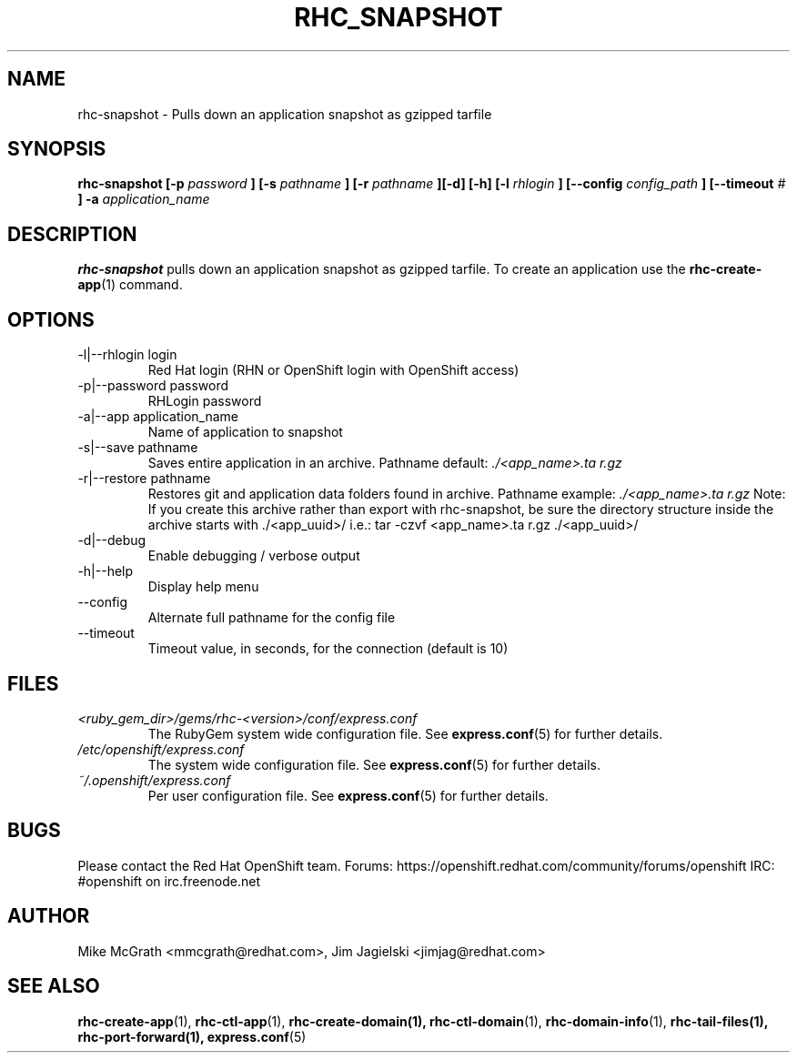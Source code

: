 .\" Process this file with
.\" groff -man -Tascii rhc-snapshot.1
.\" 
.TH "RHC_SNAPSHOT" "1" "JANUARY 2011" "Linux" "User Manuals"
.SH "NAME"
rhc\-snapshot \- Pulls down an application snapshot as gzipped tarfile
.SH "SYNOPSIS"
.B rhc\-snapshot [\-p
.I password
.B ]
.B [\-s
.I pathname
.B ] [\-r
.I pathname
.B ][\-d] [\-h]
.B [\-l
.I rhlogin
.B ]
.B [\-\-config
.I config_path
.B ]
.B [\-\-timeout
.I #
.B ] \-a
.I application_name
.SH "DESCRIPTION"
.B rhc\-snapshot
pulls down an application snapshot as gzipped tarfile.  To create
an application use the
.BR rhc\-create\-app (1)
command.
.SH "OPTIONS"
.IP "\-l|\-\-rhlogin login"
Red Hat login (RHN or OpenShift login with OpenShift access)
.IP "\-p|\-\-password password"
RHLogin password
.IP "\-a|\-\-app application_name"
Name of application to snapshot
.IP "\-s|\-\-save pathname"
Saves entire application in an archive.  Pathname default:
.I ./<app_name>.ta r.gz
.IP "\-r|\-\-restore pathname"
Restores git and application data folders found in archive. Pathname example:
.I ./<app_name>.ta r.gz 
Note: If you create this archive rather than export with rhc\-snapshot, be sure
the directory structure inside the archive starts with ./<app_uuid>/
i.e.: tar \-czvf <app_name>.ta r.gz ./<app_uuid>/
.IP \-d|\-\-debug
Enable debugging / verbose output
.IP \-h|\-\-help
Display help menu
.IP \-\-config
Alternate full pathname for the config file
.IP \-\-timeout
Timeout value, in seconds, for the connection (default is 10)
.SH "FILES"
.I <ruby_gem_dir>/gems/rhc\-<version>/conf/express.conf
.RS
The RubyGem system wide configuration file. See
.BR express.conf (5)
for further details.
.RE
.I /etc/openshift/express.conf
.RS
The system wide configuration file. See
.BR express.conf (5)
for further details.
.RE
.I ~/.openshift/express.conf
.RS
Per user configuration file. See
.BR express.conf (5)
for further details.
.RE
.SH "BUGS"
Please contact the Red Hat OpenShift team.
Forums: https://openshift.redhat.com/community/forums/openshift
IRC: #openshift on irc.freenode.net
.SH "AUTHOR"
Mike McGrath <mmcgrath@redhat.com>, Jim Jagielski <jimjag@redhat.com>
.SH "SEE ALSO"
.BR rhc\-create\-app (1),
.BR rhc\-ctl\-app (1),
.BR rhc\-create\-domain(1),
.BR rhc\-ctl\-domain (1),
.BR rhc\-domain\-info (1),
.BR rhc\-tail\-files(1),
.BR rhc\-port\-forward(1),
.BR express.conf (5)
